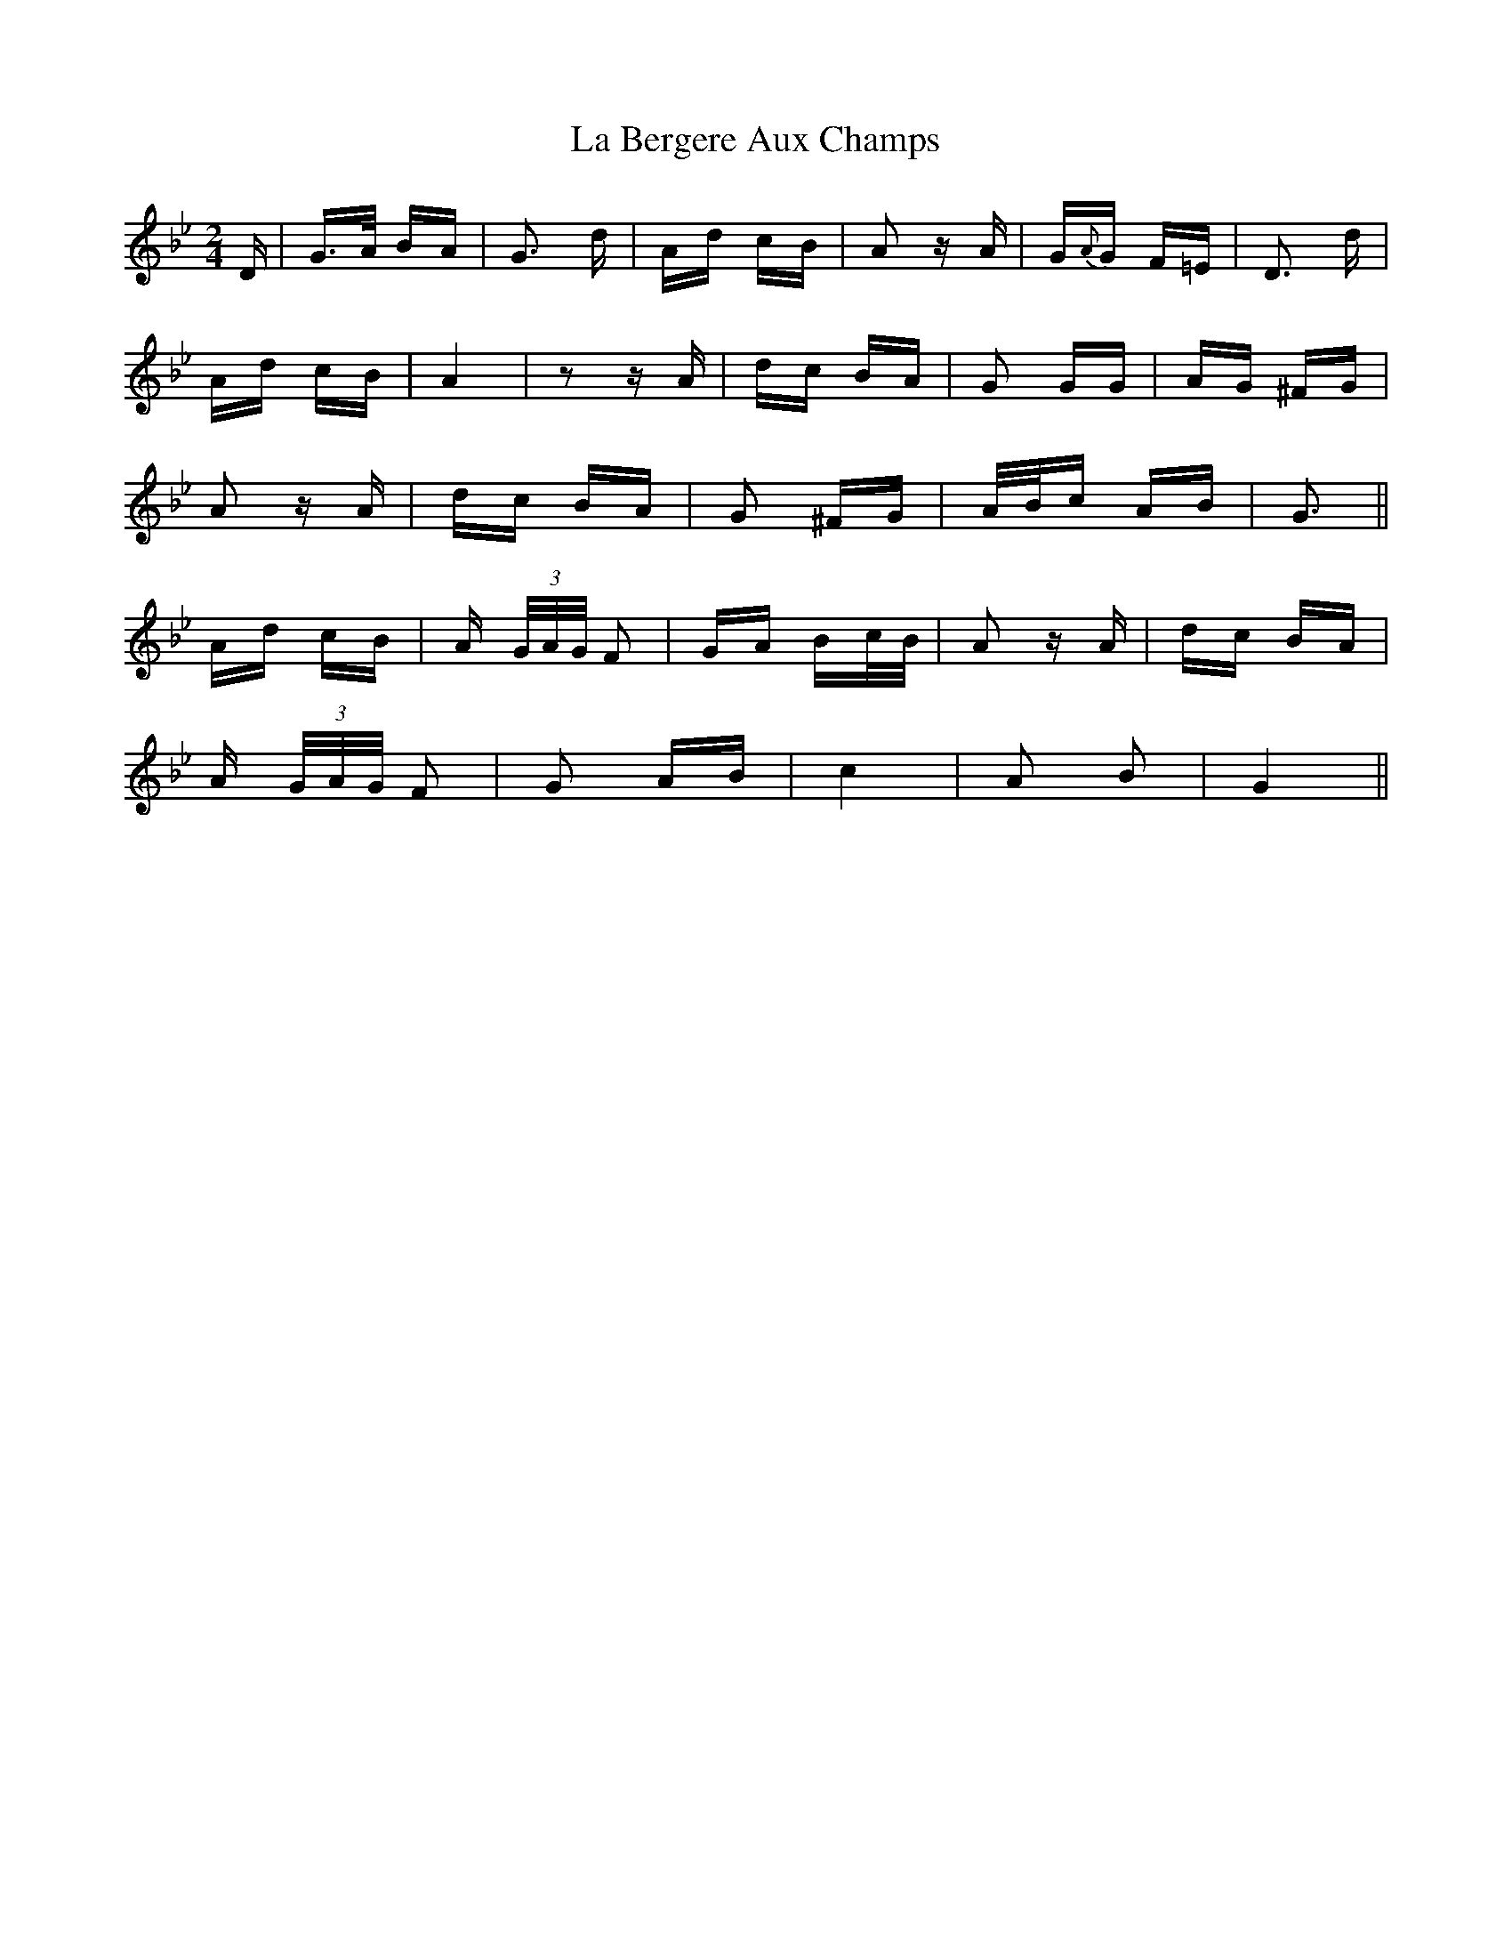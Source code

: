 X: 22193
T: La Bergere Aux Champs
R: polka
M: 2/4
K: Gminor
D|G>A BA|G3 d|Ad cB|A2 z A|G{A}G F=E|D3 d|
Ad cB|A4|z2 z A|dc BA|G2 GG|AG ^FG|
A2 z A|dc BA|G2 ^FG|A/B/c AB|G3||
Ad cB|A (3 G/A/G/ F2|GA Bc/B/|A2 z A|dc BA|
A (3G/A/G/ F2|G2 AB|c4|A2 B2|G4||

